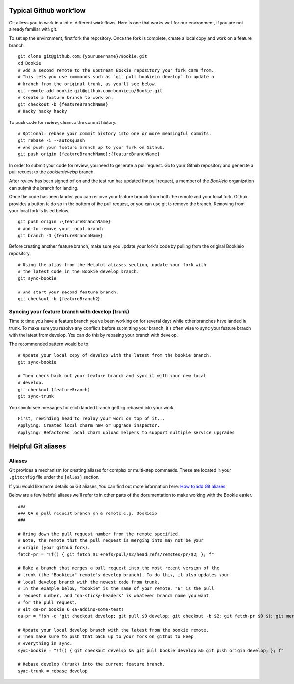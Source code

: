 Typical Github workflow
=======================

Git allows you to work in a lot of different work flows. Here is one that
works well for our environment, if you are not already familiar with git.

To set up the environment, first fork the repository. Once the fork is
complete, create a local copy and work on a feature branch.

::

  git clone git@github.com:{yourusername}/Bookie.git
  cd Bookie
  # Add a second remote to the upstream Bookie repository your fork came from.
  # This lets you use commands such as `git pull bookieio develop` to update a
  # branch from the original trunk, as you'll see below.
  git remote add bookie git@github.com:bookieio/Bookie.git
  # Create a feature branch to work on.
  git checkout -b {featureBranchName}
  # Hacky hacky hacky


To push code for review, cleanup the commit history.

::

  # Optional: rebase your commit history into one or more meaningful commits.
  git rebase -i --autosquash
  # And push your feature branch up to your fork on Github.
  git push origin {featureBranchName}:{featureBranchName}


In order to submit your code for review, you need to generate a pull request.
Go to your Github repository and generate a pull request to the `bookie:develop`
branch.

After review has been signed off on and the test run has updated the pull
request, a member of the `Bookieio` organization can submit the branch for landing.

Once the code has been landed you can remove your feature branch from both the
remote and your local fork. Github provides a button to do so in the bottom of
the pull request, or you can use git to remove the branch. Removing from your
local fork is listed below.

::

  git push origin :{featureBranchName}
  # And to remove your local branch
  git branch -D {featureBranchName}

Before creating another feature branch, make sure you update your fork's code
by pulling from the original Bookieio repository.

::

  # Using the alias from the Helpful aliases section, update your fork with
  # the latest code in the Bookie develop branch.
  git sync-bookie

  # And start your second feature branch.
  git checkout -b {featureBranch2}


Syncing your feature branch with develop (trunk)
-------------------------------------------------

Time to time you have a feature branch you've been working on for several days
while other branches have landed in trunk. To make sure you resolve any
conflicts before submitting your branch, it's often wise to sync your feature
branch with the latest from develop. You can do this by rebasing your branch
with develop.

The recommended pattern would be to

::

  # Update your local copy of develop with the latest from the bookie branch.
  git sync-bookie

  # Then check back out your feature branch and sync it with your new local
  # develop.
  git checkout {featureBranch}
  git sync-trunk

You should see messages for each landed branch getting rebased into your work.

::

    First, rewinding head to replay your work on top of it...
    Applying: Created local charm new or upgrade inspector.
    Applying: Refactored local charm upload helpers to support multiple service upgrades


Helpful Git aliases
===================


Aliases
-------

Git provides a mechanism for creating aliases for complex or multi-step
commands. These are located in your ``.gitconfig`` file under the
``[alias]`` section.

If you would like more details on Git aliases, You can find out more
information here: `How to add Git aliases
<https://git.wiki.kernel.org/index.php/Aliases>`_

Below are a few helpful aliases we'll refer to in other parts of the
documentation to make working with the Bookie easier.

::

  ###
  ### QA a pull request branch on a remote e.g. Bookieio
  ###

  # Bring down the pull request number from the remote specified.
  # Note, the remote that the pull request is merging into may not be your
  # origin (your github fork).
  fetch-pr = "!f() { git fetch $1 +refs/pull/$2/head:refs/remotes/pr/$2; }; f"

  # Make a branch that merges a pull request into the most recent version of the
  # trunk (the "Bookieio" remote's develop branch). To do this, it also updates your
  # local develop branch with the newest code from trunk.
  # In the example below, "bookie" is the name of your remote, "6" is the pull
  # request number, and "qa-sticky-headers" is whatever branch name you want
  # for the pull request.
  # git qa-pr bookie 6 qa-adding-some-tests
  qa-pr = "!sh -c 'git checkout develop; git pull $0 develop; git checkout -b $2; git fetch-pr $0 $1; git merge pr/$1'"

  # Update your local develop branch with the latest from the bookie remote.
  # Then make sure to push that back up to your fork on github to keep
  # everything in sync.
  sync-bookie = "!f() { git checkout develop && git pull bookie develop && git push origin develop; }; f"

  # Rebase develop (trunk) into the current feature branch.
  sync-trunk = rebase develop


